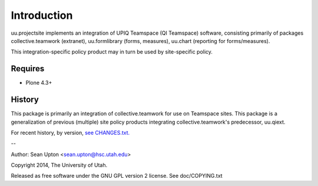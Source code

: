 Introduction
============

uu.projectsite implements an integration of UPIQ Teamspace (QI Teamspace)
software, consisting primarily of packages collective.teamwork (extranet),
uu.formlibrary (forms, measures), uu.chart (reporting for forms/measures).

This integration-specific policy product may in turn be used by site-specific
policy.

Requires
--------

* Plone 4.3+

History
-------

This package is primarily an integration of collective.teamwork for use on
Teamspace sites.  This package is a generalization of previous (multiple)
site policy products integrating collective.teamwork's predecessor, uu.qiext.

For recent history, by version, `see CHANGES.txt. <CHANGES.rst>`_

--

Author: Sean Upton <sean.upton@hsc.utah.edu>

Copyright 2014, The University of Utah.

Released as free software under the GNU GPL version 2 license.
See doc/COPYING.txt

